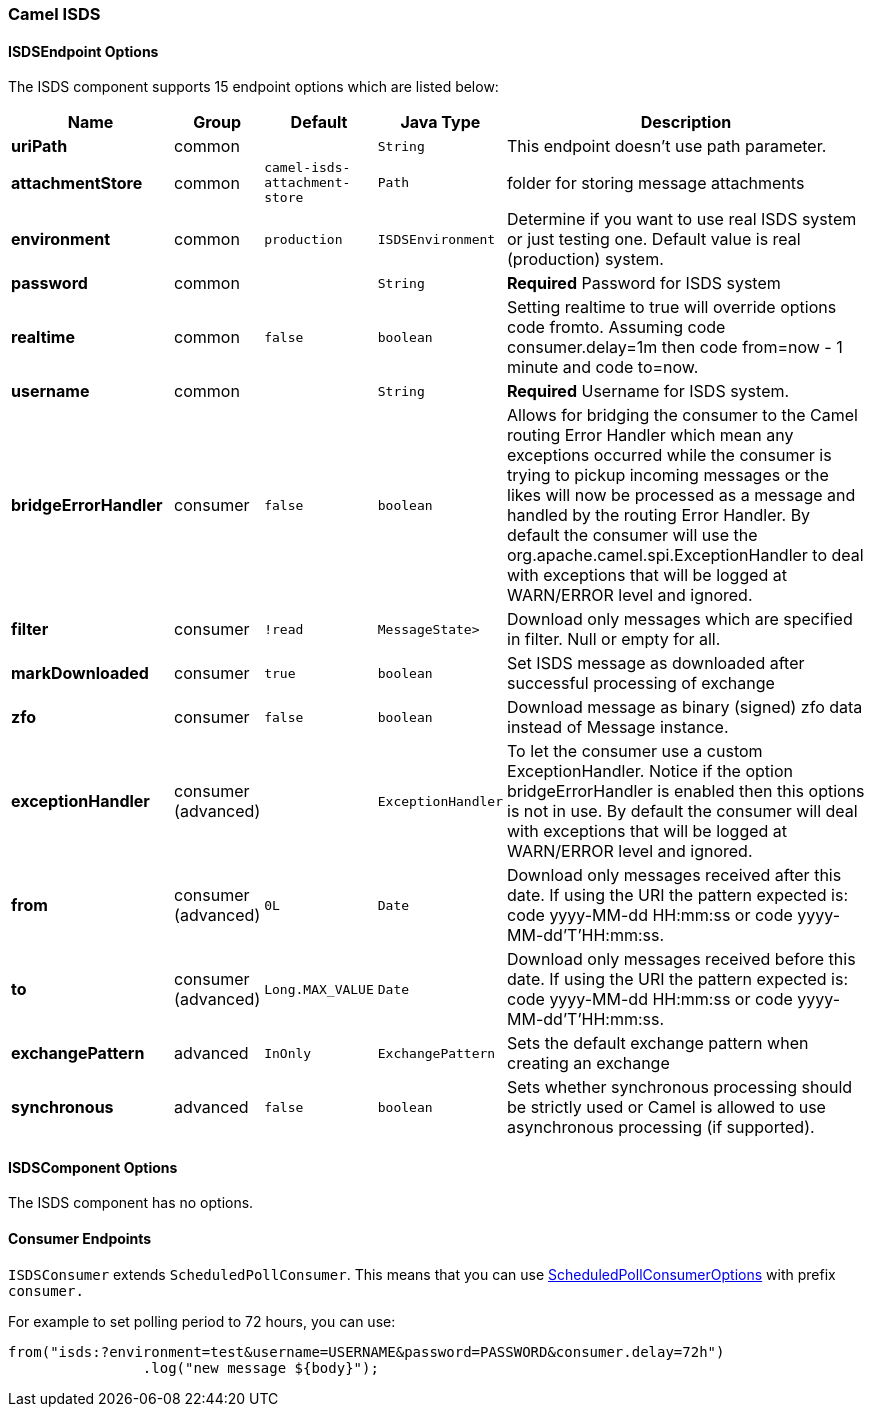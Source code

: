 [[ISDS]]
Camel ISDS
~~~~~~~~~~



[[ISDS-ISDSEndpointOptions]]
ISDSEndpoint Options
^^^^^^^^^^^^^^^^^^^





















// endpoint options: START
The ISDS component supports 15 endpoint options which are listed below:

[width="100%",cols="2s,1,1m,1m,5",options="header"]
|=======================================================================
| Name | Group | Default | Java Type | Description
| uriPath | common |  | String | This endpoint doesn't use path parameter.
| attachmentStore | common | camel-isds-attachment-store | Path | folder for storing message attachments
| environment | common | production | ISDSEnvironment | Determine if you want to use real ISDS system or just testing one. Default value is real (production) system.
| password | common |  | String | *Required* Password for ISDS system
| realtime | common | false | boolean | Setting realtime to true will override options code fromto. Assuming code consumer.delay=1m then code from=now - 1 minute and code to=now.
| username | common |  | String | *Required* Username for ISDS system.
| bridgeErrorHandler | consumer | false | boolean | Allows for bridging the consumer to the Camel routing Error Handler which mean any exceptions occurred while the consumer is trying to pickup incoming messages or the likes will now be processed as a message and handled by the routing Error Handler. By default the consumer will use the org.apache.camel.spi.ExceptionHandler to deal with exceptions that will be logged at WARN/ERROR level and ignored.
| filter | consumer | !read | MessageState> | Download only messages which are specified in filter. Null or empty for all.
| markDownloaded | consumer | true | boolean | Set ISDS message as downloaded after successful processing of exchange
| zfo | consumer | false | boolean | Download message as binary (signed) zfo data instead of Message instance.
| exceptionHandler | consumer (advanced) |  | ExceptionHandler | To let the consumer use a custom ExceptionHandler. Notice if the option bridgeErrorHandler is enabled then this options is not in use. By default the consumer will deal with exceptions that will be logged at WARN/ERROR level and ignored.
| from | consumer (advanced) | 0L | Date | Download only messages received after this date. If using the URI the pattern expected is: code yyyy-MM-dd HH:mm:ss or code yyyy-MM-dd'T'HH:mm:ss.
| to | consumer (advanced) | Long.MAX_VALUE | Date | Download only messages received before this date. If using the URI the pattern expected is: code yyyy-MM-dd HH:mm:ss or code yyyy-MM-dd'T'HH:mm:ss.
| exchangePattern | advanced | InOnly | ExchangePattern | Sets the default exchange pattern when creating an exchange
| synchronous | advanced | false | boolean | Sets whether synchronous processing should be strictly used or Camel is allowed to use asynchronous processing (if supported).
|=======================================================================
// endpoint options: END





















[[ISDS-ISDSComponentOptions]]
ISDSComponent Options
^^^^^^^^^^^^^^^^^^^^


// component options: START
The ISDS component has no options.
// component options: END


[[ISDS-ConsumerEndpoints]]
Consumer Endpoints
^^^^^^^^^^^^^^^^^^

`ISDSConsumer` extends `ScheduledPollConsumer`.
This means that you can use
http://camel.apache.org/polling-consumer.html#PollingConsumer-ScheduledPollConsumerOptions[ScheduledPollConsumerOptions]
with prefix `consumer.`

For example to set polling period to 72 hours, you can use:
```java
from("isds:?environment=test&username=USERNAME&password=PASSWORD&consumer.delay=72h")
		.log("new message ${body}");
```
